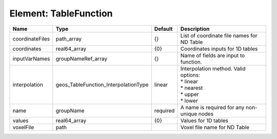 Element: TableFunction
======================

=============== ==================================== ======== =========================================================================== 
Name            Type                                 Default  Description                                                                 
=============== ==================================== ======== =========================================================================== 
coordinateFiles path_array                           {}       List of coordinate file names for ND Table                                  
coordinates     real64_array                         {0}      Coordinates inputs for 1D tables                                            
inputVarNames   groupNameRef_array                   {}       Name of fields are input to function.                                       
interpolation   geos_TableFunction_InterpolationType linear   | Interpolation method. Valid options:                                        
                                                              | * linear                                                                    
                                                              | * nearest                                                                   
                                                              | * upper                                                                     
                                                              | * lower                                                                     
name            groupName                            required A name is required for any non-unique nodes                                 
values          real64_array                         {0}      Values for 1D tables                                                        
voxelFile       path                                          Voxel file name for ND Table                                                
=============== ==================================== ======== =========================================================================== 



